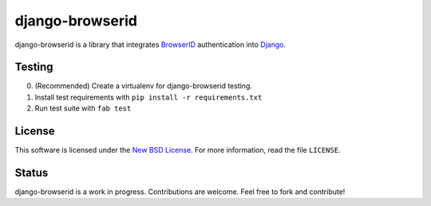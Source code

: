 django-browserid
================

django-browserid is a library that integrates BrowserID_ authentication into
Django_.

.. _Django: http://www.djangoproject.com/
.. _BrowserID: https://browserid.org/

Testing
-------
0. (Recommended) Create a virtualenv for django-browserid testing.
1. Install test requirements with ``pip install -r requirements.txt``
2. Run test suite with ``fab test``

License
-------

This software is licensed under the `New BSD License`_. For more
information, read the file ``LICENSE``.

.. _New BSD License: http://creativecommons.org/licenses/BSD/

Status
------

django-browserid is a work in progress. Contributions are welcome. Feel free
to fork and contribute!
